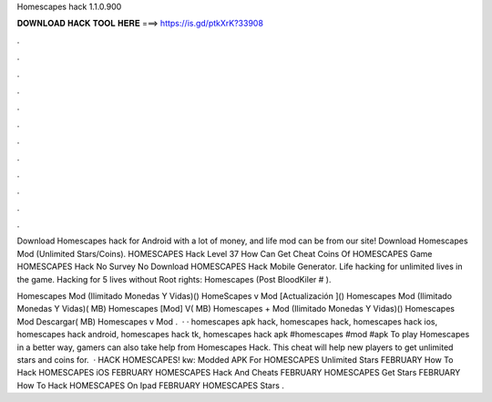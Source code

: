 Homescapes hack 1.1.0.900



𝐃𝐎𝐖𝐍𝐋𝐎𝐀𝐃 𝐇𝐀𝐂𝐊 𝐓𝐎𝐎𝐋 𝐇𝐄𝐑𝐄 ===> https://is.gd/ptkXrK?33908



.



.



.



.



.



.



.



.



.



.



.



.

Download Homescapes hack for Android with a lot of money, and life mod can be from our site! Download Homescapes Mod (Unlimited Stars/Coins). HOMESCAPES Hack Level 37 How Can Get Cheat Coins Of HOMESCAPES Game HOMESCAPES Hack No Survey No Download HOMESCAPES Hack Mobile Generator. Life hacking for unlimited lives in the game. Hacking for 5 lives without Root rights: Homescapes (Post BloodKiler # ).

Homescapes Mod (Ilimitado Monedas Y Vidas)() HomeScapes v Mod [Actualización ]() Homescapes Mod (Ilimitado Monedas Y Vidas)( MB) Homescapes [Mod] V( MB) Homescapes + Mod (Ilimitado Monedas Y Vidas)() Homescapes Mod Descargar( MB) Homescapes v Mod .  · · homescapes apk hack, homescapes hack, homescapes hack ios, homescapes hack android, homescapes hack tk, homescapes hack apk #homescapes #mod #apk To play Homescapes in a better way, gamers can also take help from Homescapes Hack. This cheat will help new players to get unlimited stars and coins for.  · HACK HOMESCAPES! kw: Modded APK For HOMESCAPES Unlimited Stars FEBRUARY How To Hack HOMESCAPES iOS FEBRUARY HOMESCAPES Hack And Cheats FEBRUARY HOMESCAPES Get Stars FEBRUARY How To Hack HOMESCAPES On Ipad FEBRUARY HOMESCAPES Stars .
